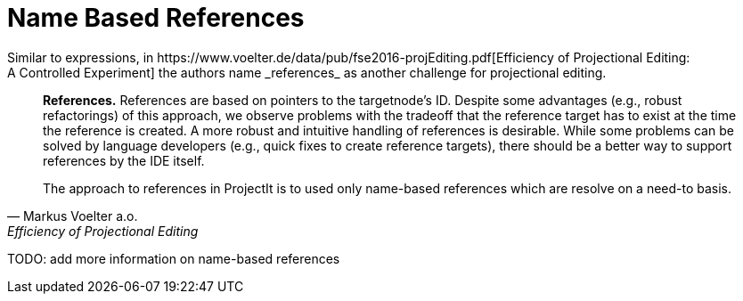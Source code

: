 = Name Based References
Similar to expressions, in https://www.voelter.de/data/pub/fse2016-projEditing.pdf[Efficiency of Projectional Editing:
A Controlled Experiment] the authors name _references_ as another challenge for projectional editing.

[quote, Markus Voelter a.o., Efficiency of Projectional Editing]
____
*References.*
References are based on pointers to the targetnode’s ID. Despite some advantages (e.g., robust
refactorings) of this approach, we observe problems with the tradeoff that the reference target
has to exist at the time the reference is created.  A more robust and intuitive handling of
references is desirable.  While some problems can be solved by language developers (e.g.,
quick fixes to create reference targets), there should be a better way to support references
by the IDE itself.

The approach to references in ProjectIt is to used only name-based references which are resolve
on a need-to basis.
____

TODO: add more information on name-based references
